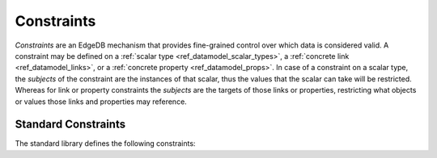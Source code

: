 .. _ref_datamodel_constraints:

===========
Constraints
===========

*Constraints* are an EdgeDB mechanism that provides fine-grained control
over which data is considered valid.  A constraint may be defined on a
:ref:`scalar type <ref_datamodel_scalar_types>`, a
:ref:`concrete link <ref_datamodel_links>`, or a
:ref:`concrete property <ref_datamodel_props>`.  In case of a
constraint on a scalar type, the *subjects* of the constraint are
the instances of that scalar, thus the values that the scalar can
take will be restricted.  Whereas for link or property constraints
the *subjects* are the targets of those links or properties,
restricting what objects or values those links and properties may
reference.


Standard Constraints
====================

The standard library defines the following constraints:

.. eql:constraint:: std::enum(VARIADIC members: anytype)

    Specifies the list of allowed values directly.

    Example:

    .. code-block:: sdl

        scalar type status_t extending str {
            constraint enum ('Open', 'Closed', 'Merged');
        }

.. eql:constraint:: std::expression on (expr)

    Arbitrary constraint expression.

    Example:

    .. code-block:: sdl

        scalar type starts_with_a extending str {
            constraint expression on (__subject__[0] = 'A');
        }

.. eql:constraint:: std::max(max: anytype)

    Specifies the maximum value for the subject.

    Example:

    .. code-block:: sdl

        scalar type max_100 extending int64 {
            constraint max(100);
        }

.. eql:constraint:: std::max_ex(max: anytype)

    Specifies the maximum value (as an open interval) for the subject.

    Example:

    .. code-block:: sdl

        scalar type maxex_100 extending int64 {
            constraint max_ex(100);
        }

.. eql:constraint:: std::max_len(max: int64)

    Specifies the maximum length of subject string representation.

    Example:

    .. code-block:: sdl

        scalar type username_t extending str {
            constraint max_len(30);
        }

.. eql:constraint:: std::min(min: anytype)

    Specifies the minimum value for the subject.

    Example:

    .. code-block:: sdl

        scalar type non_negative extending int64 {
            constraint min(0);
        }

.. eql:constraint:: std::min_ex(min: anytype)

    Specifies the minimum value (as an open interval) for the subject.

    Example:

    .. code-block:: sdl

        scalar type positive_float extending float64 {
            constraint min_ex(0);
        }

.. eql:constraint:: std::min_len(min: int64)

    Specifies the minimum length of subject string representation.

    Example:

    .. code-block:: sdl

        scalar type four_decimal_places extending int64 {
            constraint min_len(4);
        }

.. eql:constraint:: std::regexp(pattern: str)

    :index: regex regexp regular

    Specifies that the string representation of the subject must match a
    regexp.

    Example:

    .. code-block:: sdl

        scalar type letters_only_t extending str {
            constraint regexp(r'[A-Za-z]*');
        }

.. eql:constraint:: std::exclusive

    Specifies that the link or property value must be exclusive (unique).

    When applied to a ``multi`` link or property, the exclusivity constraint
    guarantees that for every object, the set of values held by a link or
    property does not intersect with any other such set in any other object
    of this type.

    .. note::

        ``exclusive`` constraints cannot be defined on scalar types.

    Example:

    .. code-block:: sdl

        type User {
            # Make sure user names are unique.
            required property name -> str {
                constraint exclusive;
            }

            # Make sure none of the "owned" items belong
            # to any other user.
            multi link owns -> Item {
                constraint exclusive;
            }
        }
